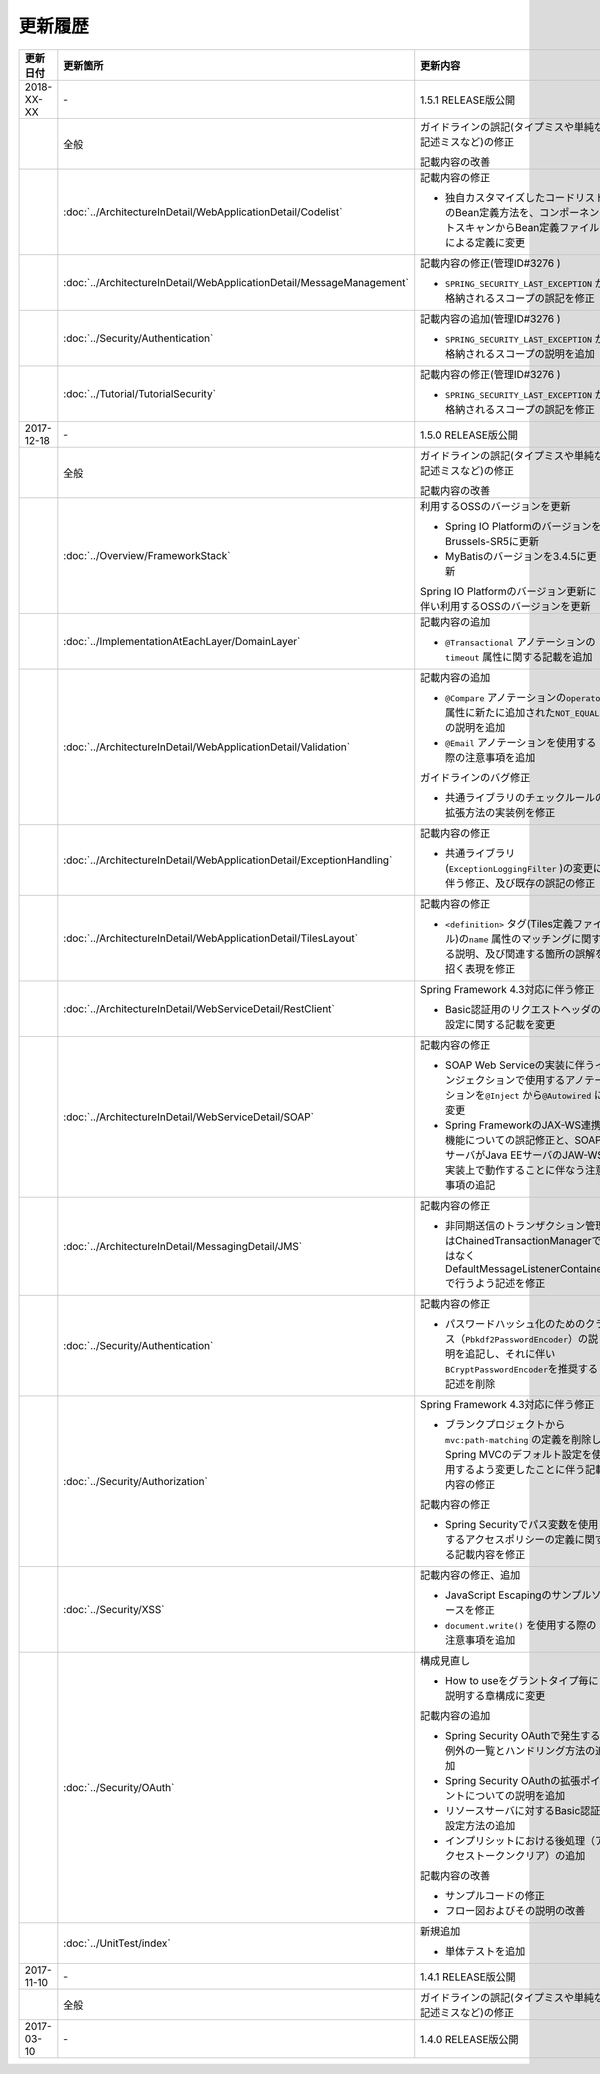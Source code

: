 更新履歴
================================================================================

.. tabularcolumns:: |p{0.15\linewidth}|p{0.25\linewidth}|p{0.60\linewidth}|
.. list-table::
    :header-rows: 1
    :widths: 15 25 60

    * - 更新日付
      - 更新箇所
      - 更新内容

    * - 2018-XX-XX
      - \-
      - 1.5.1 RELEASE版公開
      
    * -
      - 全般
      - ガイドラインの誤記(タイプミスや単純な記述ミスなど)の修正

        記載内容の改善
      
    * -
      - :doc:`../ArchitectureInDetail/WebApplicationDetail/Codelist`
      - 記載内容の修正

        * 独自カスタマイズしたコードリストのBean定義方法を、コンポーネントスキャンからBean定義ファイルによる定義に変更

    * -
      - :doc:`../ArchitectureInDetail/WebApplicationDetail/MessageManagement`
      - 記載内容の修正(管理ID#3276 )

        * \ ``SPRING_SECURITY_LAST_EXCEPTION`` \ が格納されるスコープの誤記を修正
    
    * -
      - :doc:`../Security/Authentication`
      - 記載内容の追加(管理ID#3276 )

        * \ ``SPRING_SECURITY_LAST_EXCEPTION`` \ が格納されるスコープの説明を追加
    
    * -
      - :doc:`../Tutorial/TutorialSecurity`
      - 記載内容の修正(管理ID#3276 )

        * \ ``SPRING_SECURITY_LAST_EXCEPTION`` \ が格納されるスコープの誤記を修正

    * - 2017-12-18
      - \-
      - 1.5.0 RELEASE版公開

    * -
      - 全般
      - ガイドラインの誤記(タイプミスや単純な記述ミスなど)の修正

        記載内容の改善

    * - 
      - :doc:`../Overview/FrameworkStack`
      - 利用するOSSのバージョンを更新

        * Spring IO PlatformのバージョンをBrussels-SR5に更新
        * MyBatisのバージョンを3.4.5に更新

        Spring IO Platformのバージョン更新に伴い利用するOSSのバージョンを更新

    * -
      - :doc:`../ImplementationAtEachLayer/DomainLayer`
      - 記載内容の追加

        * \ ``@Transactional`` \アノテーションの\ ``timeout`` \属性に関する記載を追加 

    * -
      - :doc:`../ArchitectureInDetail/WebApplicationDetail/Validation`
      - 記載内容の追加

        * \ ``@Compare`` \アノテーションの\ ``operator`` \属性に新たに追加された\ ``NOT_EQUAL`` \の説明を追加

        * \ ``@Email`` \アノテーションを使用する際の注意事項を追加

        ガイドラインのバグ修正

        * 共通ライブラリのチェックルールの拡張方法の実装例を修正

    * -
      - :doc:`../ArchitectureInDetail/WebApplicationDetail/ExceptionHandling`
      - 記載内容の修正

        * 共通ライブラリ(\ ``ExceptionLoggingFilter`` \)の変更に伴う修正、及び既存の誤記の修正

    * -
      - :doc:`../ArchitectureInDetail/WebApplicationDetail/TilesLayout`
      - 記載内容の修正

        * \ ``<definition>`` \タグ(Tiles定義ファイル)の\ ``name`` \属性のマッチングに関する説明、及び関連する箇所の誤解を招く表現を修正

    * -
      - :doc:`../ArchitectureInDetail/WebServiceDetail/RestClient`
      - Spring Framework 4.3対応に伴う修正

        * Basic認証用のリクエストヘッダの設定に関する記載を変更

    * -
      - :doc:`../ArchitectureInDetail/WebServiceDetail/SOAP`
      - 記載内容の修正

        * SOAP Web Serviceの実装に伴うインジェクションで使用するアノテーションを\ ``@Inject`` \から\ ``@Autowired`` \に変更
        * Spring FrameworkのJAX-WS連携機能についての誤記修正と、SOAPサーバがJava EEサーバのJAW-WS実装上で動作することに伴なう注意事項の追記

    * - 
      - :doc:`../ArchitectureInDetail/MessagingDetail/JMS`
      - 記載内容の修正

        * 非同期送信のトランザクション管理はChainedTransactionManagerではなくDefaultMessageListenerContainerで行うよう記述を修正

    * -
      - :doc:`../Security/Authentication`
      - 記載内容の修正

        * パスワードハッシュ化のためのクラス（\ ``Pbkdf2PasswordEncoder``\ ）の説明を追記し、それに伴い\ ``BCryptPasswordEncoder``\を推奨する記述を削除


    * -
      - :doc:`../Security/Authorization`
      - Spring Framework 4.3対応に伴う修正

        * ブランクプロジェクトから\ ``mvc:path-matching`` \の定義を削除しSpring MVCのデフォルト設定を使用するよう変更したことに伴う記載内容の修正

        記載内容の修正

        * Spring Securityでパス変数を使用するアクセスポリシーの定義に関する記載内容を修正

    * - 
      - :doc:`../Security/XSS`
      - 記載内容の修正、追加

        * JavaScript Escapingのサンプルソースを修正
        * \ ``document.write()`` \を使用する際の注意事項を追加

    * -
      - :doc:`../Security/OAuth`
      - 構成見直し

        * How to useをグラントタイプ毎に説明する章構成に変更

        記載内容の追加

        * Spring Security OAuthで発生する例外の一覧とハンドリング方法の追加

        * Spring Security OAuthの拡張ポイントについての説明を追加

        * リソースサーバに対するBasic認証設定方法の追加

        * インプリシットにおける後処理（アクセストークンクリア）の追加

        記載内容の改善

        * サンプルコードの修正

        * フロー図およびその説明の改善

    * -
      - :doc:`../UnitTest/index`
      - 新規追加

        * 単体テストを追加

    * - 2017-11-10
      - \-
      - 1.4.1 RELEASE版公開

    * -
      - 全般
      - ガイドラインの誤記(タイプミスや単純な記述ミスなど)の修正

    * - 2017-03-10
      - \-
      - 1.4.0 RELEASE版公開

.. raw:: latex

   \newpage

